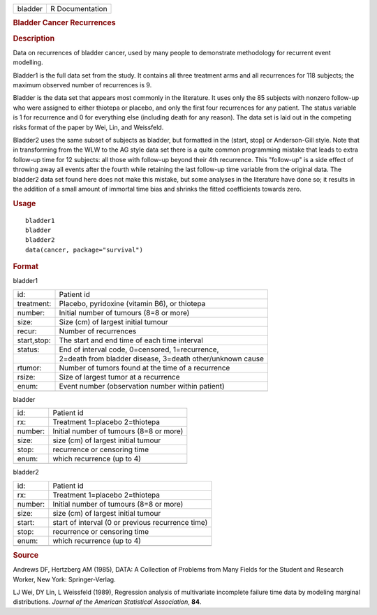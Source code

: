 .. container::

   .. container::

      ======= ===============
      bladder R Documentation
      ======= ===============

      .. rubric:: Bladder Cancer Recurrences
         :name: bladder-cancer-recurrences

      .. rubric:: Description
         :name: description

      Data on recurrences of bladder cancer, used by many people to
      demonstrate methodology for recurrent event modelling.

      Bladder1 is the full data set from the study. It contains all
      three treatment arms and all recurrences for 118 subjects; the
      maximum observed number of recurrences is 9.

      Bladder is the data set that appears most commonly in the
      literature. It uses only the 85 subjects with nonzero follow-up
      who were assigned to either thiotepa or placebo, and only the
      first four recurrences for any patient. The status variable is 1
      for recurrence and 0 for everything else (including death for any
      reason). The data set is laid out in the competing risks format of
      the paper by Wei, Lin, and Weissfeld.

      Bladder2 uses the same subset of subjects as bladder, but
      formatted in the (start, stop] or Anderson-Gill style. Note that
      in transforming from the WLW to the AG style data set there is a
      quite common programming mistake that leads to extra follow-up
      time for 12 subjects: all those with follow-up beyond their 4th
      recurrence. This "follow-up" is a side effect of throwing away all
      events after the fourth while retaining the last follow-up time
      variable from the original data. The bladder2 data set found here
      does not make this mistake, but some analyses in the literature
      have done so; it results in the addition of a small amount of
      immortal time bias and shrinks the fitted coefficients towards
      zero.

      .. rubric:: Usage
         :name: usage

      ::

         bladder1
         bladder
         bladder2
         data(cancer, package="survival")

      .. rubric:: Format
         :name: format

      bladder1

      =========== =========================================================
      id:         Patient id
      treatment:  Placebo, pyridoxine (vitamin B6), or thiotepa
      number:     Initial number of tumours (8=8 or more)
      size:       Size (cm) of largest initial tumour
      recur:      Number of recurrences
      start,stop: The start and end time of each time interval
      status:     End of interval code, 0=censored, 1=recurrence,
      \           2=death from bladder disease, 3=death other/unknown cause
      rtumor:     Number of tumors found at the time of a recurrence
      rsize:      Size of largest tumor at a recurrence
      enum:       Event number (observation number within patient)
      \           
      =========== =========================================================

      bladder

      ======= =======================================
      id:     Patient id
      rx:     Treatment 1=placebo 2=thiotepa
      number: Initial number of tumours (8=8 or more)
      size:   size (cm) of largest initial tumour
      stop:   recurrence or censoring time
      enum:   which recurrence (up to 4)
      \       
      ======= =======================================

      bladder2

      ======= =================================================
      id:     Patient id
      rx:     Treatment 1=placebo 2=thiotepa
      number: Initial number of tumours (8=8 or more)
      size:   size (cm) of largest initial tumour
      start:  start of interval (0 or previous recurrence time)
      stop:   recurrence or censoring time
      enum:   which recurrence (up to 4)
      \       
      ======= =================================================

      .. rubric:: Source
         :name: source

      Andrews DF, Hertzberg AM (1985), DATA: A Collection of Problems
      from Many Fields for the Student and Research Worker, New York:
      Springer-Verlag.

      LJ Wei, DY Lin, L Weissfeld (1989), Regression analysis of
      multivariate incomplete failure time data by modeling marginal
      distributions. *Journal of the American Statistical Association*,
      **84**.
